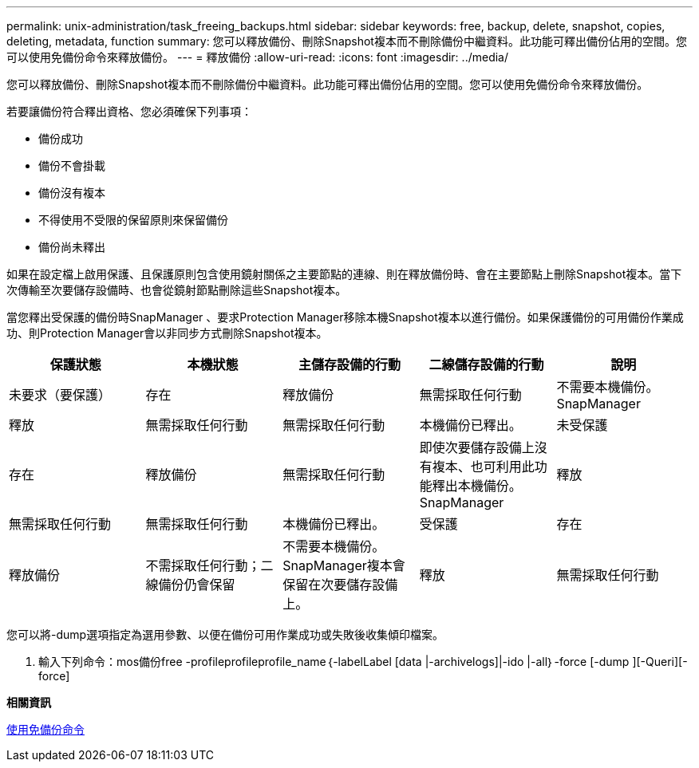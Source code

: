 ---
permalink: unix-administration/task_freeing_backups.html 
sidebar: sidebar 
keywords: free, backup, delete, snapshot, copies, deleting, metadata, function 
summary: 您可以釋放備份、刪除Snapshot複本而不刪除備份中繼資料。此功能可釋出備份佔用的空間。您可以使用免備份命令來釋放備份。 
---
= 釋放備份
:allow-uri-read: 
:icons: font
:imagesdir: ../media/


[role="lead"]
您可以釋放備份、刪除Snapshot複本而不刪除備份中繼資料。此功能可釋出備份佔用的空間。您可以使用免備份命令來釋放備份。

若要讓備份符合釋出資格、您必須確保下列事項：

* 備份成功
* 備份不會掛載
* 備份沒有複本
* 不得使用不受限的保留原則來保留備份
* 備份尚未釋出


如果在設定檔上啟用保護、且保護原則包含使用鏡射關係之主要節點的連線、則在釋放備份時、會在主要節點上刪除Snapshot複本。當下次傳輸至次要儲存設備時、也會從鏡射節點刪除這些Snapshot複本。

當您釋出受保護的備份時SnapManager 、要求Protection Manager移除本機Snapshot複本以進行備份。如果保護備份的可用備份作業成功、則Protection Manager會以非同步方式刪除Snapshot複本。

|===
| 保護狀態 | 本機狀態 | 主儲存設備的行動 | 二線儲存設備的行動 | 說明 


 a| 
未要求（要保護）
 a| 
存在
 a| 
釋放備份
 a| 
無需採取任何行動
 a| 
不需要本機備份。SnapManager



 a| 
釋放
 a| 
無需採取任何行動
 a| 
無需採取任何行動
 a| 
本機備份已釋出。
 a| 
未受保護



 a| 
存在
 a| 
釋放備份
 a| 
無需採取任何行動
 a| 
即使次要儲存設備上沒有複本、也可利用此功能釋出本機備份。SnapManager
 a| 
釋放



 a| 
無需採取任何行動
 a| 
無需採取任何行動
 a| 
本機備份已釋出。
 a| 
受保護
 a| 
存在



 a| 
釋放備份
 a| 
不需採取任何行動；二線備份仍會保留
 a| 
不需要本機備份。SnapManager複本會保留在次要儲存設備上。
 a| 
釋放
 a| 
無需採取任何行動

|===
您可以將-dump選項指定為選用參數、以便在備份可用作業成功或失敗後收集傾印檔案。

. 輸入下列命令：mos備份free -profileprofileprofile_name｛-labelLabel [data |-archivelogs]|-ido |-all｝-force [-dump ][-Queri][-force]


*相關資訊*

xref:reference_the_smosmsapbackup_free_command.adoc[使用免備份命令]

